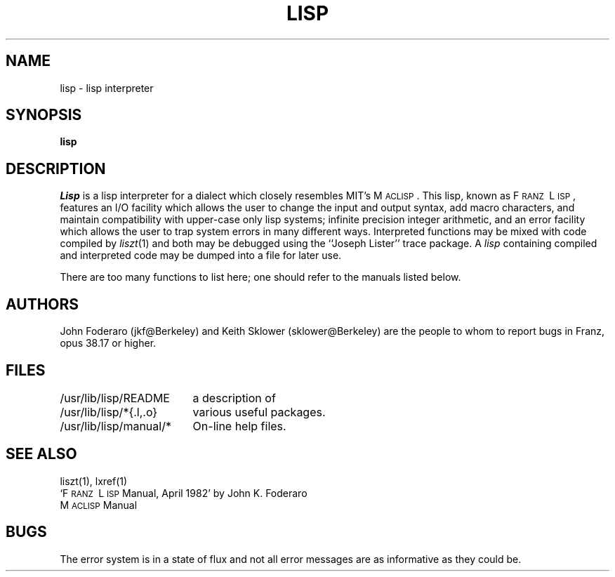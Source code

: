 ." $Header: /na/franz/doc/RCS/lisp.1,v 1.1 83/01/31 07:11:51 jkf Exp $
.TH LISP 1 10/1/80
.UC 4
.SH NAME
lisp \- lisp interpreter
.SH SYNOPSIS
.B lisp
.SH DESCRIPTION
.I Lisp
is a lisp interpreter for a dialect which
closely resembles MIT's M\s-2ACLISP\s0.
This lisp, known as F\s-2RANZ\s0\ L\s-2ISP\s0, features
an I/O facility which allows the user to change the input
and output syntax, add
macro characters, and maintain compatibility with upper-case
only lisp systems;
infinite precision integer arithmetic, and
an error facility which allows the user to trap system errors in 
many different ways.
Interpreted functions may be mixed with code compiled by
.IR liszt (1)
and both may be debugged using the
``Joseph Lister'' trace package.
A
.I lisp
containing compiled and interpreted code may be dumped into
a file for later use.
.LP
There are too many functions to list here; one should refer to the
manuals listed below.
.SH AUTHORS
John Foderaro (jkf@Berkeley) and Keith Sklower (sklower@Berkeley)
are the people to whom to report bugs in Franz, opus 38.17 or higher.
.SH FILES
.ta 2.4i
/usr/lib/lisp/README	a description of
.br
/usr/lib/lisp/*{.l,.o}	various useful packages.
.br
/usr/lib/lisp/manual/*	On-line help files.
.SH SEE ALSO
liszt(1), 
lxref(1)
.br
`F\s-2RANZ\s0\ L\s-2ISP\s0  Manual, April 1982'
by John K. Foderaro
.br
M\s-2ACLISP\s0 Manual
.SH "BUGS"
The error system is in a state of flux and not all error messages are
as informative as they could be.
